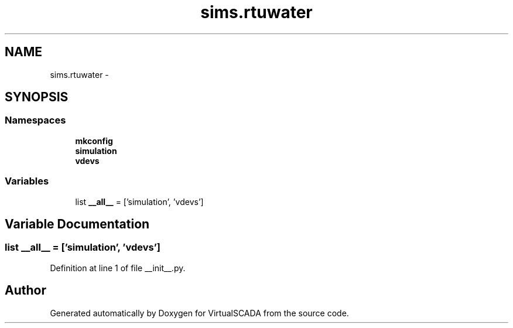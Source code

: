 .TH "sims.rtuwater" 3 "Tue Apr 14 2015" "Version 1.0" "VirtualSCADA" \" -*- nroff -*-
.ad l
.nh
.SH NAME
sims.rtuwater \- 
.SH SYNOPSIS
.br
.PP
.SS "Namespaces"

.in +1c
.ti -1c
.RI " \fBmkconfig\fP"
.br
.ti -1c
.RI " \fBsimulation\fP"
.br
.ti -1c
.RI " \fBvdevs\fP"
.br
.in -1c
.SS "Variables"

.in +1c
.ti -1c
.RI "list \fB__all__\fP = ['simulation', 'vdevs']"
.br
.in -1c
.SH "Variable Documentation"
.PP 
.SS "list __all__ = ['simulation', 'vdevs']"

.PP
Definition at line 1 of file __init__\&.py\&.
.SH "Author"
.PP 
Generated automatically by Doxygen for VirtualSCADA from the source code\&.
